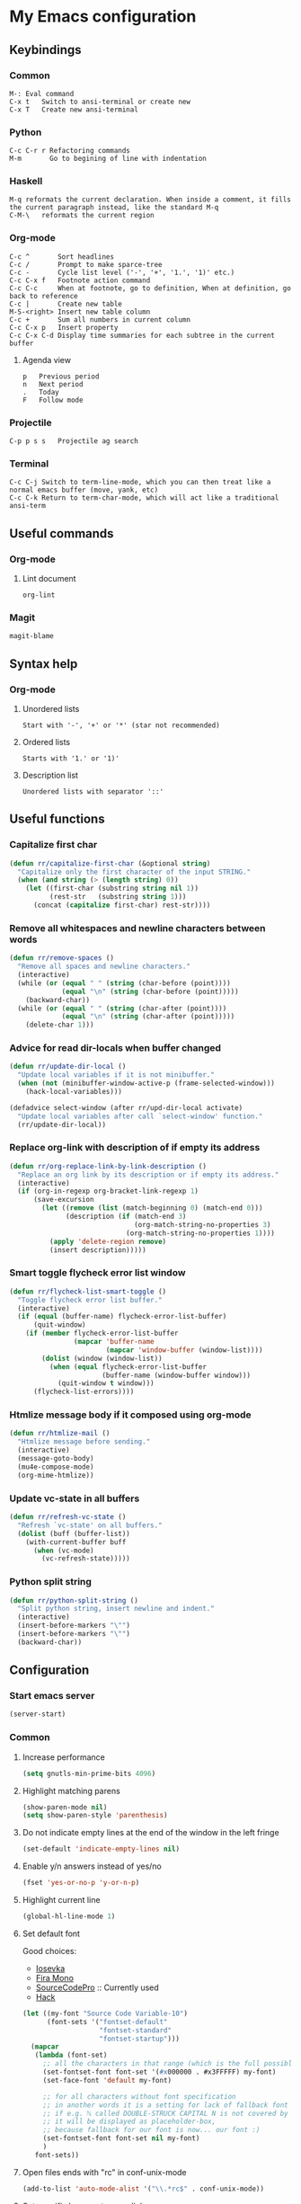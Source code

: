 * My Emacs configuration
** Keybindings
*** Common
#+BEGIN_SRC text
M-:	Eval command
C-x t   Switch to ansi-terminal or create new
C-x T   Create new ansi-terminal
#+END_SRC
*** Python
#+BEGIN_SRC text
C-c C-r r Refactoring commands
M-m       Go to begining of line with indentation
#+END_SRC
*** Haskell
#+BEGIN_SRC text
M-q	reformats the current declaration. When inside a comment, it fills the current paragraph instead, like the standard M-q
C-M-\	reformats the current region
#+END_SRC
*** Org-mode
#+BEGIN_SRC text
C-c ^		Sort headlines
C-c / 		Prompt to make sparce-tree
C-c - 		Cycle list level ('-', '+', '1.', '1)' etc.)
C-c C-x f	Footnote action command
C-c C-c		When at footnote, go to definition, When at definition, go back to reference
C-c |		Create new table
M-S-<right>	Insert new table column
C-c +		Sum all numbers in current column
C-c C-x p	Insert property
C-c C-x C-d	Display time summaries for each subtree in the current buffer
#+END_SRC
**** Agenda view
#+BEGIN_SRC text
p	Previous period
n	Next period
.	Today
F	Follow mode
#+END_SRC
*** Projectile
#+BEGIN_EXAMPLE
C-p p s s	Projectile ag search
#+END_EXAMPLE
*** Terminal
#+BEGIN_SRC text
C-c C-j Switch to term-line-mode, which you can then treat like a normal emacs buffer (move, yank, etc)
C-c C-k Return to term-char-mode, which will act like a traditional ansi-term
#+END_SRC
** Useful commands
*** Org-mode
**** Lint document
#+BEGIN_SRC text
org-lint
#+END_SRC
*** Magit
#+BEGIN_SRC text
magit-blame
#+END_SRC
** Syntax help
*** Org-mode
**** Unordered lists
#+BEGIN_SRC text
Start with '-', '+' or '*' (star not recommended)
#+END_SRC
**** Ordered lists
#+BEGIN_SRC text
Starts with '1.' or '1)'
#+END_SRC
**** Description list
#+BEGIN_SRC text
Unordered lists with separator '::'
#+END_SRC
** Useful functions
*** Capitalize first char
#+BEGIN_SRC emacs-lisp
(defun rr/capitalize-first-char (&optional string)
  "Capitalize only the first character of the input STRING."
  (when (and string (> (length string) 0))
    (let ((first-char (substring string nil 1))
          (rest-str   (substring string 1)))
      (concat (capitalize first-char) rest-str))))
#+END_SRC
*** Remove all whitespaces and newline characters between words
#+BEGIN_SRC emacs-lisp
(defun rr/remove-spaces ()
  "Remove all spaces and newline characters."
  (interactive)
  (while (or (equal " " (string (char-before (point))))
             (equal "\n" (string (char-before (point)))))
    (backward-char))
  (while (or (equal " " (string (char-after (point))))
             (equal "\n" (string (char-after (point)))))
    (delete-char 1)))
#+END_SRC
*** Advice for read dir-locals when buffer changed
#+BEGIN_SRC emacs-lisp
(defun rr/update-dir-local ()
  "Update local variables if it is not minibuffer."
  (when (not (minibuffer-window-active-p (frame-selected-window)))
    (hack-local-variables)))

(defadvice select-window (after rr/upd-dir-local activate)
  "Update local variables after call `select-window' function."
  (rr/update-dir-local))
#+END_SRC
*** COMMENT Remove whitespaces before insert newline
#+BEGIN_SRC emacs-lisp
(defadvice newline (before rr/remove-spaces activate)
  "Remove trailing whitespace before insert newline."
  (delete-trailing-whitespace))
#+END_SRC
*** Replace org-link with description of if empty its address
#+BEGIN_SRC emacs-lisp
(defun rr/org-replace-link-by-link-description ()
  "Replace an org link by its description or if empty its address."
  (interactive)
  (if (org-in-regexp org-bracket-link-regexp 1)
      (save-excursion
        (let ((remove (list (match-beginning 0) (match-end 0)))
              (description (if (match-end 3)
                               (org-match-string-no-properties 3)
                             (org-match-string-no-properties 1))))
          (apply 'delete-region remove)
          (insert description)))))
#+END_SRC
*** Smart toggle flycheck error list window
#+BEGIN_SRC emacs-lisp
(defun rr/flycheck-list-smart-toggle ()
  "Toggle flycheck error list buffer."
  (interactive)
  (if (equal (buffer-name) flycheck-error-list-buffer)
      (quit-window)
    (if (member flycheck-error-list-buffer
                (mapcar 'buffer-name
                        (mapcar 'window-buffer (window-list))))
        (dolist (window (window-list))
          (when (equal flycheck-error-list-buffer
                       (buffer-name (window-buffer window)))
            (quit-window t window)))
      (flycheck-list-errors))))
#+END_SRC
*** Htmlize message body if it composed using org-mode
#+BEGIN_SRC emacs-lisp
(defun rr/htmlize-mail ()
  "Htmlize message before sending."
  (interactive)
  (message-goto-body)
  (mu4e-compose-mode)
  (org-mime-htmlize))
#+END_SRC
*** Update vc-state in all buffers
#+BEGIN_SRC emacs-lisp
(defun rr/refresh-vc-state ()
  "Refresh `vc-state' on all buffers."
  (dolist (buff (buffer-list))
    (with-current-buffer buff
      (when (vc-mode)
        (vc-refresh-state)))))
#+END_SRC
*** Python split string
#+BEGIN_SRC emacs-lisp
(defun rr/python-split-string ()
  "Split python string, insert newline and indent."
  (interactive)
  (insert-before-markers "\"")
  (insert-before-markers "\"")
  (backward-char))
#+END_SRC
** Configuration
*** Start emacs server
#+BEGIN_SRC emacs-lisp
(server-start)
#+END_SRC
*** COMMENT Load my secret tokens
#+BEGIN_SRC emacs-lisp
(require 'mysecret)
#+END_SRC
*** Common
:PROPERTIES:
:VISIBILITY: folded
:END:
**** Increase performance
#+BEGIN_SRC emacs-lisp
(setq gnutls-min-prime-bits 4096)
#+END_SRC
**** Highlight matching parens
#+BEGIN_SRC emacs-lisp
(show-paren-mode nil)
(setq show-paren-style 'parenthesis)
#+END_SRC
**** Do not indicate empty lines at the end of the window in the left fringe
#+BEGIN_SRC emacs-lisp
(set-default 'indicate-empty-lines nil)
#+END_SRC
**** Enable y/n answers instead of yes/no
#+BEGIN_SRC emacs-lisp
(fset 'yes-or-no-p 'y-or-n-p)
#+END_SRC
**** Highlight current line
#+BEGIN_SRC emacs-lisp
(global-hl-line-mode 1)
#+END_SRC
**** Set default font
Good choices:
+ [[https://slackbuilds.org/repository/14.2/system/Iosevka/][Iosevka]]
+ [[https://github.com/mozilla/Fira][Fira Mono]]
+ [[https://github.com/adobe-fonts/source-code-pro][SourceCodePro]] :: Currently used
+ [[https://slackbuilds.org/repository/14.2/system/hack-font-ttf/][Hack]]
#+BEGIN_SRC emacs-lisp
(let ((my-font "Source Code Variable-10")
      (font-sets '("fontset-default"
                   "fontset-standard"
                   "fontset-startup")))
  (mapcar
   (lambda (font-set)
     ;; all the characters in that range (which is the full possible range)
     (set-fontset-font font-set '(#x000000 . #x3FFFFF) my-font)
     (set-face-font 'default my-font)

     ;; for all characters without font specification
     ;; in another words it is a setting for lack of fallback font
     ;; if e.g. ℕ called DOUBLE-STRUCK CAPITAL N is not covered by our font
     ;; it will be displayed as placeholder-box,
     ;; because fallback for our font is now... our font :)
     (set-fontset-font font-set nil my-font)
     )
   font-sets))
#+END_SRC
**** Open files ends with "rc" in conf-unix-mode
#+BEGIN_SRC emacs-lisp
(add-to-list 'auto-mode-alist '("\\.*rc$" . conf-unix-mode))
#+END_SRC
**** Set specific browser to open links
#+BEGIN_SRC emacs-lisp
(setq browse-url-browser-function 'browse-url-firefox)
#+END_SRC
**** Use UTF-8 as default coding system
#+BEGIN_SRC emacs-lisp
(when (fboundp 'set-charset-priority)
  (set-charset-priority 'unicode))
(prefer-coding-system        'utf-8)
(set-terminal-coding-system  'utf-8)
(set-keyboard-coding-system  'utf-8)
(set-selection-coding-system 'utf-8)
(setq locale-coding-system   'utf-8)
(setq-default buffer-file-coding-system 'utf-8)
#+END_SRC
**** Some useful settings
#+BEGIN_SRC emacs-lisp
(setq-default
 ad-redefinition-action 'accept   ; silence advised function warnings
 apropos-do-all t                 ; make `apropos' more useful
 compilation-always-kill t        ; kill compilation process before starting another
 compilation-ask-about-save nil   ; save all buffers on `compile'
 compilation-scroll-output t
 confirm-nonexistent-file-or-buffer t
 enable-recursive-minibuffers nil
 ;; keep the point out of the minibuffer
 minibuffer-prompt-properties '(read-only t point-entered minibuffer-avoid-prompt face minibuffer-prompt)
 ;; History & backup settings (save nothing, that's what git is for)
 auto-save-default nil
 create-lockfiles nil
 history-length 1000
 indent-tabs-mode nil
 make-backup-files nil)

(setq-default
 bidi-display-reordering nil ; disable bidirectional text for tiny performance boost
 ;; blink-matching-paren nil    ; don't blink--too distracting
 cursor-in-non-selected-windows nil  ; hide cursors in other windows
 frame-inhibit-implied-resize t
 ;; remove continuation arrow on right fringe
 fringe-indicator-alist (delq (assq 'continuation fringe-indicator-alist)
                              fringe-indicator-alist)
 highlight-nonselected-windows nil
 image-animate-loop t
 indicate-buffer-boundaries nil
 max-mini-window-height 0.3
 mode-line-default-help-echo nil ; disable mode-line mouseovers
 mouse-yank-at-point t           ; middle-click paste at point, not at click
 resize-mini-windows 'grow-only  ; Minibuffer resizing
 show-help-function nil          ; hide :help-echo text
 split-width-threshold 160	 ; favor horizontal splits
 uniquify-buffer-name-style 'forward
 use-dialog-box nil              ; always avoid GUI
 visible-cursor nil
 x-stretch-cursor nil
 ;; defer jit font locking slightly to [try to] improve Emacs performance
 jit-lock-defer-time nil
 jit-lock-stealth-nice 0.1
 jit-lock-stealth-time 0.2
 jit-lock-stealth-verbose nil
 ;; `pos-tip' defaults
 pos-tip-internal-border-width 6
 pos-tip-border-width 1
 ;; no beeping or blinking please
 ring-bell-function #'ignore
 visible-bell nil)

(setq save-interprogmam-kill-before-paste t)
#+END_SRC
**** Be quiet at startup
#+BEGIN_SRC emacs-lisp
(advice-add #'display-startup-echo-area-message :override #'ignore)
(setq inhibit-startup-message t
      inhibit-startup-echo-area-message user-login-name
      initial-major-mode 'fundamental-mode
      initial-scratch-message nil)
#+END_SRC
**** More reliable inter-window border
The native border "consumes" a pixel of the fringe on righter-most splits,
'window-divider' does not. Available since Emacs 25.1.
#+BEGIN_SRC emacs-lisp
(setq-default window-divider-default-places t
              window-divider-default-bottom-width 0
              window-divider-default-right-width 1)
(window-divider-mode +1)
#+END_SRC
**** Relegate tooltips to echo area only
#+BEGIN_SRC emacs-lisp
(tooltip-mode -1)
#+END_SRC
**** Disable menu bar
#+BEGIN_SRC emacs-lisp
(menu-bar-mode -1)
#+END_SRC
**** Disable toolbar
#+BEGIN_SRC emacs-lisp
(when (fboundp 'tool-bar-mode)
  (tool-bar-mode -1))
#+END_SRC
**** Graphic mode settings
#+BEGIN_SRC emacs-lisp
(defvar my-ui-fringe-size '4 "Default fringe width.")

(when (display-graphic-p)
  (scroll-bar-mode -1)
  (setq-default line-spacing 0)
  ;; buffer name  in frame title
  (setq-default frame-title-format '("RR Emacs"))
  ;; standardize fringe width
  ;; (push (cons 'left-fringe  my-ui-fringe-size) default-frame-alist)
  ;; (push (cons 'right-fringe my-ui-fringe-size) default-frame-alist)
  )
#+END_SRC
**** Settings for tramp-mode
#+BEGIN_SRC emacs-lisp
(require 'tramp)

(setq tramp-terminal-type "tramp"
      tramp-default-method "ssh"
      explicit-shell-file-name "/bin/bash"
      tramp-completion-reread-directory-timeout nil)

(setq vc-ignore-dir-regexp
      (format "\\(%s\\)\\|\\(%s\\)"
              vc-ignore-dir-regexp
              tramp-file-name-regexp))

(setq tramp-verbose 1)

(add-to-list 'tramp-remote-path 'tramp-own-remote-path)

;; (add-hook 'find-file-hook
;;           (lambda ()
;;             (when (tramp-tramp-file-p (buffer-file-name))
;;               (flycheck-mode))))
#+END_SRC
**** Set default input method
#+BEGIN_SRC emacs-lisp
(setq default-input-method "russian-computer")
#+END_SRC
**** Replace selected text on input
#+BEGIN_SRC emacs-lisp
(delete-selection-mode)
#+END_SRC
**** Disabled commands
#+BEGIN_SRC emacs-lisp
(setq disabled-command-function nil)
#+END_SRC
**** EPA
#+BEGIN_SRC emacs-lisp
(setq epa-pinentry-mode 'loopback)
#+END_SRC
**** COMMENT Prettify symbols
#+BEGIN_SRC emacs-lisp
(global-prettify-symbols-mode)
#+END_SRC
**** Default mode
#+BEGIN_SRC emacs-lisp
(setq-default major-mode 'text-mode)
#+END_SRC
**** Fill column
#+BEGIN_SRC emacs-lisp
(setq-default fill-column 79)
(add-hook 'text-mode-hook 'auto-fill-mode)
#+END_SRC
**** Auto revert changes
#+BEGIN_SRC emacs-lisp
(global-auto-revert-mode 1)
(setq auto-revert-verbose nil)
#+END_SRC
**** Ibuffer
#+BEGIN_SRC emacs-lisp
(global-set-key (kbd "C-x C-b") 'ibuffer)
(setq ibuffer-saved-filter-groups
      (quote (("default"
               ("dired" (mode . dired-mode))
               ("org" (name . "^.*org$"))
               ("shell" (or (mode . eshell-mode) (mode . shell-mode)))
               ("mu4e" (name . "\*mu4e\*"))
               ("Python" (mode . python-mode))
               ("Haskell" (mode . haskell-mode))
               ("Web" (mode . web-mode))
               ("emacs" (or
                         (name . "^\\*scratch\\*$")
                         (name . "^\\*Messages\\*$")))
               ))))
(add-hook 'ibuffer-mode-hook
          (lambda ()
            (ibuffer-auto-mode 1)
            (ibuffer-switch-to-saved-filter-groups "default")))

;; Don't show filter groups if there are no buffers in that group
(setq ibuffer-show-empty-filter-groups nil)

;; Don't ask for confirmation to delete marked buffers
(setq ibuffer-expert t)
#+END_SRC
**** Use package default settings
#+BEGIN_SRC emacs-lisp
(setq-default use-package-always-ensure t)
#+END_SRC
**** Recent files
#+BEGIN_SRC emacs-lisp
(require 'recentf)
(setq recentf-max-saved-items 200
      recentf-max-menu-items 15)
(recentf-mode)
#+END_SRC
**** Imenu
#+BEGIN_SRC emacs-lisp
(setq imenu-auto-rescan t)
#+END_SRC
**** Single line horizontal scrolling
#+BEGIN_SRC emacs-lisp
(setq auto-hscroll-mode t)
#+END_SRC
**** Show trailing whitespace
#+BEGIN_SRC emacs-lisp
(add-hook 'prog-mode-hook
          (lambda ()
            (interactive)
            (setq show-trailing-whitespace 1)))
#+END_SRC
**** Set minimal height of window
#+BEGIN_SRC emacs-lisp
(setq window-min-height 10)
#+END_SRC
**** Ediff settings
#+BEGIN_SRC emacs-lisp
(setq ediff-window-setup-function 'ediff-setup-windows-plain
      ediff-split-window-function 'split-window-horizontally)
#+END_SRC
**** Ansi colors
***** COMMENT Compilation buffer
#+BEGIN_SRC emacs-lisp
(require 'ansi-color)
(defun colorize-compilation-buffer ()
  (let ((inhibit-read-only t))
    (ansi-color-apply-on-region (point-min) (point-max))))
(add-hook 'compilation-filter-hook 'colorize-compilation-buffer)
#+END_SRC
***** Shell
#+BEGIN_SRC emacs-lisp
(add-hook 'shell-mode-hook 'ansi-color-for-comint-mode-on)
#+END_SRC
**** Kill compilation window when quit
#+BEGIN_SRC emacs-lisp
(add-hook 'compilation-mode-hook
          (lambda () (local-set-key (kbd "q") 'kill-buffer-and-window)))
#+END_SRC
**** Unclassified settings
No more ugly line splitting
#+BEGIN_SRC emacs-lisp
(setq-default truncate-lines t)
#+END_SRC
**** Save minibuffer history between sessions
#+BEGIN_SRC emacs-lisp
(savehist-mode t)
#+END_SRC
**** Confirm kill emacs
#+BEGIN_SRC emacs-lisp
(setq confirm-kill-emacs 'y-or-n-p)
#+END_SRC
*** Theme
**** Color scheme
#+BEGIN_SRC emacs-lisp
(use-package gruvbox-theme
  :config
  (load-theme 'gruvbox-dark-soft t))
#+END_SRC
**** Highlight symbol at point
#+BEGIN_SRC emacs-lisp
(use-package highlight-symbol
  :config
  (highlight-symbol-nav-mode)

  (add-hook 'prog-mode-hook (lambda () (highlight-symbol-mode)))

  (setq highlight-symbol-idle-delay 0.2
        highlight-symbol-on-navigation-p t)

  (global-set-key [(control shift mouse-1)]
                  (lambda (event)
                    (interactive "e")
                    (goto-char (posn-point (event-start event)))
                    (highlight-symbol-at-point)))

  (global-set-key (kbd "M-n") 'highlight-symbol-next)
  (global-set-key (kbd "M-p") 'highlight-symbol-prev))
#+END_SRC
**** Modeline
***** Custom functions
****** Git status
#+BEGIN_SRC emacs-lisp
(defun rr/modeline-git-vc ()
  "Show GIT status."
  (let ((branch (mapconcat 'concat (cdr (split-string vc-mode "[:-]")) "-")))
    (when (buffer-file-name)
      (pcase (vc-state (buffer-file-name))
        (`up-to-date
         (concat
          (propertize ""
                      'face `(:inherit mode-line)
                      'display '(raise -0.1))
          (propertize (format " %s" branch) 'face `(:inherit mode-line))))
        (`edited
         (concat
          (propertize ""
                      'face `(:inherit mode-line :foreground "#87afaf")
                      'display '(raise -0.1))
          (propertize (format " %s" branch) 'face `(:inherit mode-line :foreground "#87afaf"))))
        (`added
         (concat
          (propertize ""
                      'face `(:inherit mode-line :foreground "#b8bb26")
                      'display '(raise -0.1))
          (propertize (format " %s" branch) 'face `(:inherit mode-line :foreground "#b8bb26"))))
        (`unregistered " ??")
        (`removed
         (concat
          (propertize ""
                      'face `(:inherit mode-line :foreground "#fb4934")
                      'display '(raise -0.1))
          (propertize (format " %s" branch) 'face `(:inherit mode-line :foreground "#fb4934"))))
        (`needs-merge " Con")
        (`needs-update " Upd")
        (`ignored " Ign")
        (_ " Unk")))))
#+END_SRC
****** SVN status
#+BEGIN_SRC emacs-lisp
(defun rr/modeline-svn-vc ()
  "Show SVN status."
  (let ((revision (cadr (split-string vc-mode "-"))))
    (concat
     (propertize " " 'face `(:height 1.2) 'display '(raise -0.1))
     (propertize (format " · %s" revision) 'face `(:height 0.9)))))
#+END_SRC
****** Flycheck status
#+BEGIN_SRC emacs-lisp
(defun rr/flycheck-errors-text ()
  "Text for modeline with flycheck errors counter."
  (let* ((text
          (pcase flycheck-last-status-change
            (`finished (if flycheck-current-errors
                           (let-alist (flycheck-count-errors flycheck-current-errors)
                             (if .error
                                 (let ((sum (or .error 0)))
                                   (propertize
                                    (format "• %s" sum)
                                    'face `(:inherit mode-line :foreground "#fb4934")))
                               (propertize
                                "• ✓"
                                'face `(:inherit mode-line :foreground "#fb4934"))))))
            (`running (propertize "• ?" 'face `(:inherit mode-line :foreground "#87afaf")))
            (`no-checker (propertize "• 🔒" 'face `(:inherit mode-line)))
            (`not-checked (propertize "•  " 'face `(:inherit mode-line)))
            (`errored (propertize "• x" 'face `(:inherit mode-line :foreground "#fb4934")))
            (`interrupted (propertize "• !" 'face `(:inherit mode-line :foreground "#fb4934")))
            (`suspicious "• "))))
    (propertize text)))

(defun rr/flycheck-warnings-text ()
  "Text for modeline with flycheck warnings counter."
  (let* ((text
          (pcase flycheck-last-status-change
            (`finished
             (if flycheck-current-errors
                 (let-alist (flycheck-count-errors flycheck-current-errors)
                   (if .warning
                       (let ((sum (or .warning 0)))
                         (propertize
                          (format "• %s" sum)
                          'face `(:inherit mode-line :foreground "#fe8019")))
                     (propertize
                      "• ✓"
                      'face `(:inherit mode-line :foreground "#fe8019"))))))
            (`running (propertize "• ?" 'face `(:inherit mode-line :foreground "#fe8019")))
            (`no-checker "")
            (`not-checked "")
            (`errored "")
            (`interrupted "")
            (`suspicious ""))))
    (propertize text)))

(defun rr/flycheck-infos-text ()
  "Text for modeline with flycheck infos counter."
  (let* ((text
          (pcase flycheck-last-status-change
            (`finished
             (if flycheck-current-errors
                 (let-alist (flycheck-count-errors flycheck-current-errors)
                   (if .info
                       (let ((sum (or .info 0)))
                         (propertize
                          (format "• %s" sum)
                          'face `(:inherit mode-line :foreground "#fabd2f")))
                     (propertize
                      "• ✓"
                      'face `(:inherit mode-line :foreground "#fabd2f"))))))
            (`running (propertize "• ?" 'face `(:inherit mode-line :foreground "#fabd2f")))
            (`no-checker "")
            (`not-checked "")
            (`errored "")
            (`interrupted "")
            (`suspicious ""))))
    (propertize text)))
#+END_SRC
***** Spaceline
****** Custom configuration
#+BEGIN_SRC emacs-lisp
(use-package spaceline
  :config
  (defface rr/spaceline-unmodified
    '((t :inherit 'spaceline-unmodified :foreground "#87afaf" :background "#282828"))
    "Face for unmodified buffer in the mode-line.")

  (defface rr/spaceline-modified
    '((t :inherit 'spaceline-modified :foreground "#d75f5f" :background "#282828"))
    "Face for modified buffer in the mode-line.")

  (defface rr/spaceline-read-only
    '((t :inherit 'spaceline-read-only :foreground "#d787af" :background "#282828"))
    "Face for read-only buffer in the mode-line.")

  (set-face-attribute 'mode-line nil
                      :background "#282828"
                      :box '(:line-width 6 :color "#282828"))

  (set-face-attribute 'mode-line-inactive nil
                      :box '(:line-width 6 :color "#3c3836"))

  (defun rr/spaceline-face (face active)
    "For spaceline-face-func get FACE and ACTIVE."
    (pcase (cons face active)
      ('(face1 . t)   'mode-line)
      ('(face1 . nil) 'mode-line-inactive)
      ('(face2 . t)   'mode-line)
      ('(face2 . nil) 'mode-line-inactive)
      ('(line . t)    'mode-line)
      ('(line . nil)  'mode-line-inactive)
      ('(highlight . t)
       (cond
        (buffer-read-only 'rr/spaceline-read-only)
        ((buffer-modified-p) 'rr/spaceline-modified)
        (t 'rr/spaceline-unmodified)))
      ('(highlight . nil) 'mode-line-inactive)
      (_ 'error)))

  (setq powerline-default-separator 'nil)
  (setq spaceline-window-numbers-unicode t)
  (setq spaceline-face-func 'rr/spaceline-face)

  (require 'spaceline-config)

  ;; Define custom segments
  (spaceline-define-segment rr/version-control
    "Show VC status."
    (when vc-mode
      (cond
       ((string-match "Git[:-]" vc-mode) (rr/modeline-git-vc))
       ((string-match "SVN-" vc-mode) (rr/modeline-svn-vc))
       (t (propertize (format "%s" vc-mode)))))
    :enabled t)

  (spaceline-define-segment rr/flycheck-errors
    "Print current flycheck errors."
    (when (and (bound-and-true-p flycheck-mode))
      (format "%s" (rr/flycheck-errors-text)))
    :enabled t)

  (spaceline-define-segment rr/flycheck-warnings
    "Print current flycheck warnings."
    (when (and (bound-and-true-p flycheck-mode))
      (format "%s" (rr/flycheck-warnings-text)))
    :enabled t)

  (spaceline-define-segment rr/flycheck-infos
    "Print current flycheck infos."
    (when (and (bound-and-true-p flycheck-mode))
      (format "%s" (rr/flycheck-infos-text)))
    :enabled t)

  (spaceline-define-segment rr/modified
    "Buffer status."
    "•"
    :enabled t)

  (set-face-attribute 'mode-line-buffer-id nil
                      :foreground "#d3869b")

  (set-face-attribute 'mode-line-buffer-id-inactive nil
                      :foreground "#d3869b")

  ;; My custom theme
  (defun rr/spaceline-theme (&rest additional-segments)
    "Apply my spaceline theme ADDITIONAL-SEGMENTS are inserted on the right."
    (spaceline-install
      `(((rr/modified
          workspace-number
          window-number)
         :fallback evil-state
         :face highlight-face
         :priority 0
         ;; :tight-left t
         ;; :tight-right t
         )
        (anzu :priority 4)
        auto-compile
        ((buffer-id remote-host)
         :priority 5)
        (point-position line-column)
        (buffer-position :priority 0)
        (process :when active)
        (mu4e-alert-segment :when active)
        (erc-track :when active)
        (org-pomodoro :when active)
        (org-clock :when active))
      `(which-function
        (python-pyvenv :fallback python-pyenv)
        purpose
        (battery :when active)
        (selection-info :priority 2)
        input-method
        (buffer-encoding-abbrev :priority 3)
        (global :when active)
        ,@additional-segments
        (rr/version-control :when active :priority 7)
        major-mode
        ((rr/flycheck-errors rr/flycheck-warnings rr/flycheck-infos)
         :when active
         :priority 89)))

    (setq-default mode-line-format '("%e" (:eval (spaceline-ml-main)))))

  (rr/spaceline-theme)

  (spaceline-compile)

  (set-face-attribute 'spaceline-python-venv nil
                      :foreground "#b8bb26"
                      :distant-foreground "#d3869b"))
#+END_SRC
**** COMMENT Highlight indentation
Good, but has performance problems
#+BEGIN_SRC emacs-lisp
(use-package highlight-indent-guides
  :config
  (add-hook 'prog-mode-hook 'highlight-indent-guides-mode)
  (setq highlight-indent-guides-method 'character
        highlight-indent-guides-character ?\x258F))
#+END_SRC
*** Smooth scrolling
#+BEGIN_SRC emacs-lisp
(setq scroll-conservatively 20
      scroll-margin 10
      scroll-preserve-screen-position t)
#+END_SRC
*** SQL
**** COMMENT Emacs database interface
#+BEGIN_SRC emacs-lisp
(use-package edbi)
(use-package company-edbi)
#+END_SRC
**** Make PostgreSQL default
#+BEGIN_SRC emacs-lisp
(eval-after-load "sql"
  '(progn
     (sql-set-product 'postgres)))
#+END_SRC
**** Indentation
#+BEGIN_SRC emacs-lisp
(use-package sql-indent
  :config
  (eval-after-load "sql"
    '(load-library "sql-indent")))
#+END_SRC
**** Disable line breaking
#+BEGIN_SRC emacs-lisp
(add-hook 'sql-interactive-mode-hook
          (lambda ()
            (toggle-truncate-lines t)))
#+END_SRC
**** Auto format SQL
#+BEGIN_SRC emacs-lisp
(use-package sqlformat
  :config
  (add-hook 'sql-mode-hook 'sqlformat-mode))
#+END_SRC
*** Which key
#+BEGIN_SRC emacs-lisp
(use-package which-key
  :config
  (which-key-mode))
#+END_SRC
*** Replace built-in help
#+BEGIN_SRC emacs-lisp
(use-package helpful
  :config
  (global-set-key (kbd "C-h f") #'helpful-callable)

  (global-set-key (kbd "C-h v") #'helpful-variable)
  (global-set-key (kbd "C-h k") #'helpful-key))
#+END_SRC
*** COMMENT Undo tree
#+BEGIN_SRC emacs-lisp
(use-package undo-tree
  :config
  (setq undo-limit 78643200)
  (setq undo-outer-limit 104857600)
  (setq undo-strong-limit 157286400)
  (setq undo-tree-auto-save-history t)
  (setq undo-tree-enable-undo-in-region nil)
  (setq undo-tree-history-directory-alist '(("." . "~/.emacs.d/undo")))
  (add-hook 'undo-tree-visualizer-mode-hook (lambda ()
                                              (undo-tree-visualizer-selection-mode)))
  (global-undo-tree-mode 1))
#+END_SRC
*** YASnippet
#+BEGIN_SRC emacs-lisp
(use-package yasnippet
  :config
  (yas-reload-all)
  (setq yas-indent-line 'fixed)
  (add-hook 'prog-mode-hook #'yas-minor-mode))
#+END_SRC
*** Autocomplete
**** Common
#+BEGIN_SRC emacs-lisp
(use-package company
  :config
  (add-hook 'after-init-hook 'global-company-mode)
  (setq company-dabbrev-downcase nil
        company-sort-by-occurrence t)
  (setq-default company-idle-delay .2
                company-minimum-prefix-length 2
                company-require-match nil
                company-tooltip-align-annotations t)
  (add-to-list 'company-backends 'company-dabbrev-code)
  (add-to-list 'company-backends 'company-yasnippet)
  (add-to-list 'company-backends 'company-files)
  (add-to-list 'company-backends 'company-elisp))
#+END_SRC
**** Statistic
Show more offten used completeons first
#+BEGIN_SRC emacs-lisp
(use-package company-statistics
  :config
  (company-statistics-mode))
#+END_SRC
**** Quick help
#+BEGIN_SRC emacs-lisp
(use-package company-quickhelp
  :config
  (company-quickhelp-mode 1))
#+END_SRC
**** Languages
***** LaTeX
#+BEGIN_SRC emacs-lisp
(use-package company-auctex
  :config
  (company-auctex-init))
#+END_SRC
***** WEB
#+BEGIN_SRC emacs-lisp
(use-package company-web
  :config
  (add-to-list 'company-backends 'company-web-html)
  (add-to-list 'company-backends 'company-web-jade)
  (add-to-list 'company-backends 'company-web-slim))
#+END_SRC
***** Shell
#+BEGIN_SRC emacs-lisp
(use-package company-shell
  :config
  (add-to-list 'company-backends 'company-shell))
#+END_SRC
***** JavaScript
#+BEGIN_SRC emacs-lisp
(use-package company-tern
  :after tern
  :config
  (add-to-list 'company-backends 'company-tern)
  (setq company-tooltip-align-annotations t))
#+END_SRC
**** COMMENT Solve company and yasnippet conflict
#+BEGIN_SRC emacs-lisp
(defun company-yasnippet-or-completion ()
  "Solve company yasnippet conflicts."
  (interactive)
  (let ((yas-fallback-behavior
         (apply 'company-complete-common nil)))
    (yas-expand)))

(add-hook 'company-mode-hook
          (lambda ()
            (substitute-key-definition
             'company-complete-common
             'company-yasnippet-or-completion
             company-active-map)))
#+END_SRC
*** Paradox
#+BEGIN_SRC emacs-lisp
(use-package paradox
  :config
  (setq-default
   paradox-column-width-package 27
   paradox-column-width-version 13
   paradox-execute-asynchronously t
   paradox-hide-wiki-packages t))
#+END_SRC
*** Helm
**** Config
#+BEGIN_SRC emacs-lisp
(use-package helm
  :config
  (require 'helm)
  (require 'helm-config)

  (when (executable-find "curl")
    (setq helm-google-suggest-use-curl-p t))

  (setq helm-split-window-inside-p            t ; open helm buffer inside current window, not occupy whole other window
        helm-move-to-line-cycle-in-source     t ; move to end or beginning of source when reaching top or bottom of source.
        helm-ff-search-library-in-sexp        t ; search for library in `require' and `declare-function' sexp.
        helm-scroll-amount                    8 ; scroll 8 lines other window using M-<next>/M-<prior>
        helm-ff-file-name-history-use-recentf t
        helm-echo-input-in-header-line t
        helm-buffer-max-length 40
        helm-ff-delete-files-function 'helm-delete-marked-files-async
        helm-inherit-input-method nil)


  (global-set-key (kbd "M-x") 'helm-M-x)
  (global-set-key (kbd "M-y") 'helm-show-kill-ring)
  (global-set-key (kbd "C-x b") 'helm-mini)
  (global-set-key (kbd "C-x C-f") 'helm-find-files)

  (set-face-attribute 'helm-source-header nil
                      :box '(:line-width -1 :style released-button))

  (set-face-attribute 'helm-minibuffer-prompt nil
                      :background (face-attribute 'header-line :background))
  (helm-mode 1))
#+END_SRC
**** Tramp
#+BEGIN_SRC emacs-lisp
(use-package helm-tramp
  :config
  (define-key global-map (kbd "C-c s") 'helm-tramp))
#+END_SRC
**** Swoop
Replace for i-search or swiper
#+BEGIN_SRC emacs-lisp
(use-package helm-swoop
  :config
  ;; Change the keybinds to whatever you like :)
  (global-set-key (kbd "M-i") 'helm-swoop)
  (global-set-key (kbd "M-I") 'helm-swoop-back-to-last-point)
  (global-set-key (kbd "C-c M-i") 'helm-multi-swoop)
  (global-set-key (kbd "C-x M-i") 'helm-multi-swoop-all)

  ;; When doing isearch, hand the word over to helm-swoop
  (define-key isearch-mode-map (kbd "M-i") 'helm-swoop-from-isearch)
  ;; From helm-swoop to helm-multi-swoop-all
  (define-key helm-swoop-map (kbd "M-i") 'helm-multi-swoop-all-from-helm-swoop)

  ;; Instead of helm-multi-swoop-all, you can also use helm-multi-swoop-current-mode
  (define-key helm-swoop-map (kbd "M-m") 'helm-multi-swoop-current-mode-from-helm-swoop)

  ;; Move up and down like isearch
  (define-key helm-swoop-map (kbd "C-r") 'helm-previous-line)
  (define-key helm-swoop-map (kbd "C-s") 'helm-next-line)
  (define-key helm-multi-swoop-map (kbd "C-r") 'helm-previous-line)
  (define-key helm-multi-swoop-map (kbd "C-s") 'helm-next-line)

  ;; Save buffer when helm-multi-swoop-edit complete
  (setq helm-multi-swoop-edit-save t)

  ;; If this value is t, split window inside the current window
  (setq helm-swoop-split-with-multiple-windows nil)

  ;; Split direcion. 'split-window-vertically or 'split-window-horizontally
  (setq helm-swoop-split-direction 'split-window-vertically)

  ;; If nil, you can slightly boost invoke speed in exchange for text color
  (setq helm-swoop-speed-or-color t)

  ;; ;; Go to the opposite side of line from the end or beginning of line
  (setq helm-swoop-move-to-line-cycle t)

  ;; Optional face for line numbers
  ;; Face name is `helm-swoop-line-number-face`
  (setq helm-swoop-use-line-number-face t)

  (setq helm-swoop-pre-input-function
        (lambda () "")))
#+END_SRC
**** Helm flx
#+BEGIN_SRC emacs-lisp
(use-package helm-flx
  :after helm
  :config
  (helm-flx-mode +1)
  (setq helm-flx-for-helm-find-files t
      helm-flx-for-helm-locate t))
#+END_SRC
**** Google search using helm
#+BEGIN_SRC emacs-lisp
(use-package helm-google
  :config
  (setq helm-google-default-engine 'searx)
  (global-set-key (kbd "C-h C--") 'helm-google))
#+END_SRC
**** Helm flycheck
#+BEGIN_SRC emacs-lisp
(use-package helm-flycheck
  :after flycheck
  :config
  (eval-after-load 'flycheck
    '(define-key flycheck-mode-map (kbd "C-c ! h") 'helm-flycheck)))
#+END_SRC
**** Helm org rifle
#+begin_src emacs-lisp
(use-package helm-org-rifle)
#+end_src
*** Smartparens
#+BEGIN_SRC emacs-lisp
(use-package smartparens-config
  :ensure smartparens
  :config
  (smartparens-global-mode t)
  (show-smartparens-global-mode t)

  (setq sp-show-pair-from-inside t
        smartparens-strict-mode t)

  (add-hook 'prog-mode-hook 'turn-on-smartparens-strict-mode)
  (add-hook 'markdown-mode-hook 'turn-on-smartparens-strict-mode)
  (add-hook 'org-mode-hook 'turn-on-smartparens-strict-mode)
  :bind
  ("M-]" . 'sp-unwrap-sexp))
#+END_SRC
*** Workspaces
#+BEGIN_SRC emacs-lisp
(use-package eyebrowse
  :config
  (eyebrowse-mode t))
#+END_SRC
*** Popup windows settings
**** COMMENT Purpose
#+BEGIN_SRC emacs-lisp
(use-package window-purpose
  :config
  (defun maybe-display-shackle (buffer alist)
    (and (shackle-display-buffer-condition buffer alist)
         (shackle-display-buffer-action buffer alist)))

  (setq purpose-action-sequences
        '((switch-to-buffer
           . (purpose-display-reuse-window-buffer
              purpose-display-reuse-window-purpose
              maybe-display-shackle
              purpose-display-maybe-same-window
              purpose-display-maybe-other-window
              purpose-display-maybe-other-frame
              purpose-display-maybe-pop-up-window
              purpose-display-maybe-pop-up-frame))

          (prefer-same-window
           . (purpose-display-maybe-same-window
              maybe-display-shackle
              purpose-display-reuse-window-buffer
              purpose-display-reuse-window-purpose
              purpose-display-maybe-other-window
              purpose-display-maybe-other-frame
              purpose-display-maybe-pop-up-window
              purpose-display-maybe-pop-up-frame))

          (force-same-window
           . (purpose-display-maybe-same-window
              maybe-display-shackle))

          (prefer-other-window
           . (purpose-display-reuse-window-buffer
              purpose-display-reuse-window-purpose
              maybe-display-shackle
              purpose-display-maybe-other-window
              purpose-display-maybe-pop-up-window
              purpose-display-maybe-other-frame
              purpose-display-maybe-pop-up-frame
              purpose-display-maybe-same-window))

          (prefer-other-frame
           . (purpose-display-reuse-window-buffer-other-frame
              purpose-display-reuse-window-purpose-other-frame
              maybe-display-shackle
              purpose-display-maybe-other-frame
              purpose-display-maybe-pop-up-frame
              purpose-display-maybe-other-window
              purpose-display-maybe-pop-up-window
              purpose-display-reuse-window-buffer
              purpose-display-reuse-window-purpose
              purpose-display-maybe-same-window))))

  (setq purpose-user-mode-purposes
        '((flycheck-error-list-mode . bottom)
          (messages-buffer-mode     . bottom)
          (helpful-mode             . bottom)
          (compilation-mode         . bottom)
          (inferior-emacs-lisp-mode . bottom)))

  (purpose-compile-user-configuration))
#+END_SRC
**** Shackle
#+BEGIN_SRC emacs-lisp
(use-package shackle
  :config
  (setq helm-display-function 'pop-to-buffer)
  (setq shackle-rules
        '(("\\`\\*helm.*?\\*\\'" :regexp t :align t :size 0.4)
          (compilation-mode :select t :align t :size 0.4)
          ("\\`\\*Org\sSrc.*?\\*.*\\'" :regexp t :align right :size 100)
          ("\\`\\*Org-Babel\sError\sOutput\\*.*\\'" :regexp t align t :size 0.4)
          ("*compilation*" :select t :align t :size 0.4)
          ("*Async Shell Command*" :select t :align t :size 0.4)
          ("*Shell Command Output*" :select t :align t :size 0.4)
          (help-mode :select t :align t :size 0.4)
          (helpful-mode :select t :align t :size 0.4)
          (magit-status-mode :select t :align t :size 0.4)
          (magit-diff-mode :select nil :align right :size 0.5)
          (magit-revision-mode :select t :align right :size 0.5)
          (flycheck-error-list-mode :select t :align right :size 0.3)
          (inferior-python-mode :select t :align t :size 0.4)))
  (shackle-mode))
#+END_SRC
*** Rainbow delimiters
#+BEGIN_SRC emacs-lisp
(use-package rainbow-delimiters
  :config
  (add-hook 'prog-mode-hook #'rainbow-delimiters-mode))
#+END_SRC
*** Anzu
#+BEGIN_SRC emacs-lisp
(use-package anzu
  :config
  (global-anzu-mode +1)
  (setq anzu-cons-mode-line-p nil))
#+END_SRC
*** Windows navigation
#+BEGIN_SRC emacs-lisp
(use-package ace-window
  :config
  (global-set-key (kbd "M-o") 'ace-window))
#+END_SRC
*** Dired
#+BEGIN_SRC emacs-lisp
(use-package dired+
  :config
  (require 'dired+)
  (setq dired-listing-switches "--group-directories-first -alh"
        dired-dwim-target t            ; if another Dired buffer is visible in another window, use that directory as target for Rename/Copy
        dired-recursive-copies 'always         ; "always" means no asking
        dired-recursive-deletes 'top           ; "top" means ask once for top level directory
        )
  (toggle-diredp-find-file-reuse-dir 1))

;; automatically refresh dired buffer on changes
(add-hook 'dired-mode-hook 'auto-revert-mode)
#+END_SRC
*** Projectile
**** Basic setup
#+BEGIN_SRC emacs-lisp
(use-package projectile
  :init
  (setq projectile-keymap-prefix (kbd "C-c p"))
  :config
  (setq projectile-completion-system 'helm)
  (add-to-list 'projectile-globally-ignored-files "*.log")
  (setq projectile-mode-line '(:eval (format " [%s]" (projectile-project-name))))
  (projectile-mode +1))
#+END_SRC
**** Helm projectile
#+BEGIN_SRC emacs-lisp
(use-package helm-projectile
  :config
  (helm-projectile-on)
  (setq projectile-switch-project-action 'helm-projectile))
#+END_SRC
*** Htmlize
#+BEGIN_SRC emacs-lisp
(use-package htmlize
  :config
  (setq org-html-htmlize-output-type 'inline-css))
#+END_SRC
*** Syntax check
**** Flycheck
#+BEGIN_SRC emacs-lisp
(use-package flycheck
  :config
  (add-hook 'after-init-hook #'global-flycheck-mode)
  (global-set-key (kbd "C-'") #'rr/flycheck-list-smart-toggle)

  (when (fboundp 'define-fringe-bitmap)
    (define-fringe-bitmap 'flycheck-fringe-bitmap-double-arrow
      (vector #b00000000
              #b00000000
              #b00000000
              #b00000000
              #b10000000
              #b11000000
              #b11100000
              #b11110000
              #b11111000
              #b11110000
              #b11100000
              #b11000000
              #b10000000
              #b00000000
              #b00000000
              #b00000000
              #b00000000)))

  (let ((bitmap 'flycheck-fringe-bitmap-double-arrow))
    (flycheck-define-error-level 'error
      :severity 2
      :overlay-category 'flycheck-error-overlay
      :fringe-bitmap bitmap
      :fringe-face 'flycheck-fringe-error)
    (flycheck-define-error-level 'warning
      :severity 1
      :overlay-category 'flycheck-warning-overlay
      :fringe-bitmap bitmap
      :fringe-face 'flycheck-fringe-warning)
    (flycheck-define-error-level 'info
      :severity 0
      :overlay-category 'flycheck-info-overlay
      :fringe-bitmap bitmap
      :fringe-face 'flycheck-fringe-info))

  (setq-default flycheck-disabled-checkers
                (append flycheck-disabled-checkers
                        '(javascript-jshint)))

  (setq-default flycheck-disabled-checkers
                (append flycheck-disabled-checkers
                        '(json-jsonlist)))

  (setq-default flycheck-disabled-checkers
                (append flycheck-disabled-checkers
                        '(python-flake8))))
#+END_SRC
**** Show errors in posframe
#+BEGIN_SRC emacs-lisp
(use-package flycheck-posframe
  :after flycheck
  :config
  (setq flycheck-posframe-info-prefix "\u25B6 ")
  (setq flycheck-posframe-warning-prefix "\u0021 ")
  (setq flycheck-posframe-error-prefix "\u203C ")
  (set-face-attribute 'flycheck-posframe-info-face nil :inherit 'info)
  (set-face-attribute 'flycheck-posframe-warning-face nil :inherit 'warning)
  (set-face-attribute 'flycheck-posframe-error-face nil :inherit 'error)
  (add-hook 'flycheck-mode-hook #'flycheck-posframe-mode))
#+END_SRC
*** Version control
**** GIT
#+BEGIN_SRC emacs-lisp
  (use-package magit
    :config
    (global-set-key (kbd "C-x g") 'magit-status)
    (setq magit-completing-read-function 'helm--completing-read-default)

    (setq magit-revision-insert-related-refs 'all
          magit-revision-use-hash-sections 'quick)

    (setq magit-diff-highlight-hunk-region-functions '(magit-diff-highlight-hunk-region-dim-outside))

    (setq magit-fetch-arguments '("--prune"))

    (setq magit-display-buffer-function #'magit-display-buffer-fullframe-status-v1)

    (add-hook 'focus-in-hook #'git-gutter:update-all-windows)
    (add-hook 'magit-post-refresh-hook #'git-gutter:update-all-windows)
    (add-hook 'focus-in-hook 'rr/refresh-vc-state)
    (add-hook 'magit-post-refresh-hook 'rr/refresh-vc-state))
#+END_SRC
**** Work with forges
#+BEGIN_SRC emacs-lisp
(use-package forge
  :config
  (add-to-list 'forge-alist
               '("git.eoadm.com" "git.eoadm.com/api/v4"
                 "git.eoadm.com" forge-gitlab-repository))
  (add-to-list 'forge-alist
               '("178.62.208.194" "178.62.208.194/api/v4"
                 "178.62.208.194" forge-gitlab-repository)))
#+END_SRC
**** COMMENT Highlight diff
#+BEGIN_SRC emacs-lisp
(use-package diff-hl
  :init
  (setq-default fringes-outside-margins t)
  :config
  (add-hook 'prog-mode-hook 'turn-on-diff-hl-mode)
  (add-hook 'vc-dir-mode-hook 'turn-on-diff-hl-mode)
  (add-hook 'after-save-hook 'diff-hl-update)
  (add-hook 'magit-post-refresh-hook 'diff-hl-magit-post-refresh))
#+END_SRC
**** GIT gutter
#+BEGIN_SRC emacs-lisp
(use-package git-gutter-fringe
  :config
  (defun rr/git-gutter-local ()
    "Enable `git-gutter-mode' in non-remote buffers."
    (when (and (buffer-file-name)
               (not (file-remote-p (buffer-file-name))))
      (git-gutter-mode +1)))

  (add-hook 'text-mode-hook #'rr/git-gutter-local)
  (add-hook 'prog-mode-hook #'rr/git-gutter-local)
  (add-hook 'conf-mode-hook #'rr/git-gutter-local)

  (setq-default fringes-outside-margins t)

  (set-face-attribute 'git-gutter-fr:added nil
                      :background (face-attribute 'default :background))

  (set-face-attribute 'git-gutter-fr:deleted nil
                      :background (face-attribute 'default :background))

  (set-face-attribute 'git-gutter-fr:modified nil
                      :background (face-attribute 'default :background))

  (setq git-gutter-fr:side 'right-fringe)

  (fringe-helper-define 'git-gutter-fr:added '(center repeated)
    "XXXXXXXX")

  (fringe-helper-define 'git-gutter-fr:modified '(center repeated)
    "XXXXXXXX")

  (fringe-helper-define 'git-gutter-fr:deleted 'bottom
    ".......X"
    "......XX"
    ".....XXX"
    "....XXXX"
    "...XXXXX"
    "..XXXXXX"
    ".XXXXXXX"
    "XXXXXXXX"))
#+END_SRC
*** Multiple cursors
#+BEGIN_SRC emacs-lisp
(use-package multiple-cursors
  :config
  (global-set-key (kbd "C-S-c C-S-c") 'mc/edit-lines)
  (global-set-key (kbd "C->") 'mc/mark-next-like-this)
  (global-set-key (kbd "C-<") 'mc/mark-previous-like-this)
  (global-set-key (kbd "C-c C-<") 'mc/mark-all-like-this)
  (global-set-key (kbd "C-c d") 'mc/skip-to-next-like-this))
#+END_SRC
*** Expand region
#+BEGIN_SRC emacs-lisp
(use-package expand-region
  :config
  (global-set-key (kbd "C-=") 'er/expand-region))
#+END_SRC
*** Search and grep utilities
#+BEGIN_SRC emacs-lisp
(use-package wgrep
  :config
  (setq wgrep-auto-save-buffer t))

(use-package wgrep-ag)

(use-package ag
  :after wgrep-ag)
#+END_SRC
*** Terminal emulator
#+BEGIN_SRC emacs-lisp
(use-package sane-term
  :config
  (global-set-key (kbd "C-x t") 'sane-term)
  (global-set-key (kbd "C-x T") 'sane-term-create)

;; Optional convenience binding. This allows C-y to paste even when in term-char-mode (see below).
  (add-hook
   'term-mode-hook
   (lambda ()
     (define-key term-raw-map (kbd "C-y")
       (lambda ()
         (interactive)
         (term-line-mode)
         (yank)
         (term-char-mode)))))
  (add-hook 'term-mode-hook (lambda () (setq-local global-hl-line-mode nil))))
#+END_SRC
*** Rainbow mode
#+BEGIN_QUOTE
Colorize color names in buffers
#+END_QUOTE
#+BEGIN_SRC emacs-lisp
(use-package rainbow-mode
  :config
  (setq rainbow-x-colors-major-mode-list '(web-mode python-mode)))
#+END_SRC
*** CSV
Major mode for work with CSV files
#+BEGIN_SRC emacs-lisp
(use-package csv-mode)
#+END_SRC
*** Log files
#+BEGIN_SRC emacs-lisp
(use-package vlf)

(use-package logview)
;; (use-package log4j-mode
;;   :disabled t
;;   :init
;;   (add-hook #'log4j-mode-hook #'view-mode)
;;   (add-hook #'log4j-mode-hook #'read-only-mode)
;;   (add-hook #'log4j-mode-hook 'eos/turn-on-hl-line))
#+END_SRC
*** Nginx
#+BEGIN_SRC emacs-lisp
(use-package nginx-mode)
#+END_SRC
*** REST client
Quite interesting package. I think it will be replace for Postman for me.
#+BEGIN_SRC emacs-lisp
(use-package restclient)
#+END_SRC
And autocompletion for it:
#+BEGIN_SRC emacs-lisp
(use-package company-restclient
  :config
  (add-to-list 'company-backends 'company-restclient))
#+END_SRC
And even org-babel integration:
#+BEGIN_SRC emacs-lisp
(use-package ob-restclient
  :config
  (org-babel-do-load-languages
   'org-babel-load-languages
   '((restclient . t))))
#+END_SRC
*** PDF tools
#+BEGIN_SRC emacs-lisp
(use-package pdf-tools
  :config
  (pdf-tools-install))
#+END_SRC
*** Gitignore templates
#+BEGIN_SRC emacs-lisp
(use-package gitignore-templates)
#+END_SRC
*** Volatile highlight
#+BEGIN_SRC emacs-lisp
(use-package volatile-highlights
  :config
  (volatile-highlights-mode t))
#+END_SRC
*** Highlight numbers
#+BEGIN_SRC emacs-lisp
(use-package highlight-numbers
  :config
  (add-hook 'prog-mode-hook 'highlight-numbers-mode))
#+END_SRC
*** Regexps
#+BEGIN_SRC emacs-lisp
(use-package re-builder
  :bind (("C-c R" . re-builder))
  :config
  (setq reb-re-syntax 'string))
#+END_SRC
*** Org
**** Some tweaks
#+BEGIN_SRC emacs-lisp
(add-hook 'org-mode-hook 'turn-on-font-lock)
(add-hook 'org-mode-hook (lambda () (setq-local global-hl-line-mode nil)))

(setq org-startup-folded 'content ;; overview | content | all | showeverything
      org-cycle-separator-lines 2
      org-special-ctrl-a/e t
      org-special-ctrl-k t
      org-ctrl-k-protect-subtree t
      org-imenu-depth 3
      org-tags-column -100
      org-startup-indented t
      org-adapt-indentation t
      ;; org-src-preserve-indentation t
      org-edit-src-content-indentation 0
      org-use-sub-superscripts nil
      org-export-with-sub-superscripts nil
      org-src-window-setup 'other-window
      org-catch-invisible-edits 'show-and-error
      org-return-follows-link t
      org-startup-with-inline-images nil
      org-cycle-include-plain-lists t
      org-hide-emphasis-markers nil
      org-insert-heading-respect-content t
      ;; org-M-RET-may-split-line nil
      org-list-use-circular-motion t
      org-fontify-quote-and-verse-blocks t
      org-pretty-entities t
      org-fontify-done-headline t
      org-image-actual-width 500
      org-export-with-drawers t
      org-export-with-properties t)

(setq org-link-frame-setup
      '((vm . vm-visit-folder-other-frame)
        (vm-imap . vm-visit-imap-folder-other-frame)
        (gnus . org-gnus-no-new-news)
        (file . find-file)
        (wl . wl-other-frame)))

(org-display-inline-images)
(add-to-list 'org-modules 'org-habit)
(add-hook 'mail-mode-hook 'turn-on-orgtbl)
(add-hook 'mail-mode-hook 'turn-on-orgstruct)
(add-to-list 'flycheck-checkers 'org-lint)
#+END_SRC
**** Effort estimates
#+BEGIN_SRC emacs-lisp
(setq org-global-properties '(("Effort_ALL" . "0 0:30 1:00 2:00 4:00 6:00 8:00 16:00")))
(setq org-columns-default-format "%40ITEM(Task) %17Effort(Estimated Effort){:} %CLOCKSUM")
#+END_SRC
**** Agenda settings
#+BEGIN_SRC emacs-lisp
(setq org-agenda-files (quote ("~/Org/"
                               "~/Org/work"
                               "~/Org/mobile")))
(setq org-directory "~/Org")
(setq org-enforce-todo-dependencies t)
(setq org-agenda-restore-windows-after-quit t)
#+END_SRC
**** Capture settings
#+BEGIN_SRC emacs-lisp
(setq org-default-notes-file (concat org-directory "/notes.org"))

(setq org-capture-templates
      '(("t" "Todo" entry (file+headline "" "Tasks")
         "* TODO %?\n%i"
         :clock-in t
         :clock-resume t)
        ("n" "Note" entry (file+headline "" "Notes")
         "* TODO %?\n%i")
        ("l" "Link" entry (file+headline "~/Org/links.org" "Links")
         "* %? %^L \n%T"
         :prepend t)
        ))

(setq org-refile-targets
      (quote ((nil :maxlevel . 6)
              (org-agenda-files :maxlevel . 6))))

(defadvice org-capture-finalize (after delete-capture-frame activate)
  "Advise capture-finalize to close the frame."
  (if (equal "capture" (frame-parameter nil 'name))
      (delete-frame)))

(defadvice org-capture-destroy (after delete-capture-frame activate)
  "Advise capture-destroy to close the frame."
  (if (equal "capture" (frame-parameter nil 'name))
    (delete-frame)))

(defadvice org-capture-select-template (around delete-capture-frame activate)
  "Advise org-capture-select-template to close the frame on abort."
  (unless (ignore-errors ad-do-it t)
    (setq ad-return-value "q"))
  (if (and
       (equal "q" ad-return-value)
       (equal "capture" (frame-parameter nil 'name)))
      (delete-frame)))

(use-package noflet)

(defun make-capture-frame ()
  "Create a new frame and run 'org-capture'."
  (interactive)
  (make-frame '((name . "capture")))
  (select-frame-by-name "capture")
  (delete-other-windows)
  (noflet ((switch-to-buffer-other-window (buf) (switch-to-buffer buf)))
    (org-capture)))
#+END_SRC
**** Tag list
#+BEGIN_SRC emacs-lisp
(setq org-tag-alist '((:startgroup . nil)
                      ("@critical" . ?C)
                      ("@medium" . ?M)
                      ("@low" . ?L)
                      (:endgroup . nil)))
#+END_SRC
**** Keywords list
Maybe it's a good idea to use unicode symbols for TODO keywords:
#+BEGIN_EXAMPLE
U+2714 ✔ heavy check mark
U+2717 ✗ ballot x
U+2611 ☑ ballot box with check
U+2610 ☐ ballot box
#+END_EXAMPLE
But there is no backward compatibility.
#+BEGIN_SRC emacs-lisp
(setq org-todo-keywords
      '((sequence "TODO(t)" "PROGRESS(p)" "WAITING(w)" "|" "DONE(d)" "CANCELLED(c)")))
#+END_SRC
**** Mark task as DONE if all subtasks are DONE
#+BEGIN_SRC emacs-lisp
(defun org-summary-todo (n-done n-not-done)
  "Switch entry to DONE when all subentries are done, to TODO otherwise."
  (let (org-log-done org-log-states)   ; turn off logging
    (org-todo (if (= n-not-done 0) "DONE" "TODO"))))

(add-hook 'org-after-todo-statistics-hook 'org-summary-todo)
#+END_SRC
**** Custom keywords faces
#+BEGIN_SRC emacs-lisp
(setq org-todo-keyword-faces
      '(("PROGRESS" . (:foreground "#458588" :weight bold))
        ("WAITING" . (:foreground "#d65d0e" :weight bold))
        ("CANCELLED" . (:foreground "#a89984" :weight bold))))
#+END_SRC
**** Handle local file links by extension
#+BEGIN_SRC emacs-lisp
(setq org-file-apps
      '((auto-mode . emacs)
        ("\\.x?html\\'" . "firefox %s")
        ("\\(?:xhtml\\|html\\)\\'" . "firefox %s")
        ("\\.mm\\'" . default)
        ("\\.pdf\\'" . default)))
#+END_SRC
**** Clock settings
#+BEGIN_SRC emacs-lisp
(setq org-clock-persist 'history)
(org-clock-persistence-insinuate)
(setq org-log-into-drawer t)
(setq org-log-done nil)
(setq org-clock-out-when-done t)
(setq org-clock-out-remove-zero-time-clocks t)
(setq org-clock-report-include-clocking-task t)

(defun rr/set-progress (last)
  "Set PROGRESS state if LAST is different."
  (when (not (string-equal last "PROGRESS"))
    (let ()
      (remove-hook 'org-after-todo-state-change-hook 'rr/start-clock)
      "PROGRESS")))

(add-hook 'org-clock-in-hook
          (lambda ()
            (add-hook 'org-after-todo-state-change-hook 'rr/start-clock)))

(setq org-clock-in-switch-to-state 'rr/set-progress)

(setq non-clocking-states '("WAITING" "DONE"))

(defun rr/ido-non-clocking-state ()
  "Prompt to select non-clocking state."
  (interactive)
  (message "%s" (ido-completing-read "Select state: " non-clocking-states)))

(defun rr/after-clock-stop (last)
  "Change TASK state after clock stop depends on LAST state."
  (when (not (or (string-equal last "WAITING")
                 (string-equal last "DONE")
                 (string-equal last "TODO")))
    (let ()
      (remove-hook 'org-after-todo-state-change-hook 'rr/stop-clock)
      (if (y-or-n-p "Current task DONE? ")
            "DONE"
          "WAITING"))))

(add-hook 'org-clock-out-hook
          (lambda ()
            (add-hook 'org-after-todo-state-change-hook 'rr/stop-clock)))

(setq org-clock-out-switch-to-state 'rr/after-clock-stop)

(defun rr/stop-clock ()
  "Stop clock if task state changed to WAITING or DONE."
  (when (and (org-clocking-p)
             (or (string-equal org-state "WAITING")
                 (string-equal org-state "DONE")
                 (string-equal org-state "TODO"))
             (< (point) org-clock-marker)
             (> (save-excursion (outline-next-heading) (point))
                org-clock-marker))
    (let ((org-log-note-clock-out nil)
          (org-clock-out-switch-to-state nil))
      (org-clock-out))))

(add-hook 'org-after-todo-state-change-hook 'rr/stop-clock)

(defun rr/start-clock ()
  "Start clock if task state changed to PROGRESS."
  (if (org-clocking-p)
      (when (and (string-equal org-state "PROGRESS")
                 (not (string-equal (nth 4 (org-heading-components)) org-clock-heading)))
        (let ((org-clock-in-switch-to-state nil))
          (org-clock-in)))
    (when (string-equal org-state "PROGRESS")
      (let ((org-clock-in-switch-to-state nil))
        (org-clock-in)))))

(add-hook 'org-after-todo-state-change-hook 'rr/start-clock)
#+END_SRC
**** Appearance
***** Org bullets
#+BEGIN_SRC emacs-lisp
(use-package org-bullets
  :init
  (setq org-bullets-bullet-list '("•"))
  (setq org-ellipsis "…")
  :config
  (add-hook 'org-mode-hook #'org-bullets-mode))
#+END_SRC
***** Org source code
#+BEGIN_SRC emacs-lisp
(setq org-src-fontify-natively t)

(require 'color)
(set-face-attribute 'org-block nil :background
                    (color-darken-name
                     (face-attribute 'default :background) 2))
#+END_SRC
**** Alerts
#+BEGIN_SRC emacs-lisp
(use-package org-alert
  :config
  (setq org-alert-enable t)
  (setq alert-default-style 'libnotify))
#+END_SRC
**** Markdown export
#+BEGIN_SRC emacs-lisp
(require 'ox-md nil t)
(eval-after-load "org"
  '(require 'ox-gfm nil t))
#+END_SRC
**** Confluence export
#+BEGIN_SRC emacs-lisp
(require 'ox-confluence)
#+END_SRC
**** Slack export
#+BEGIN_SRC emacs-lisp
(use-package ox-slack)
#+END_SRC
**** Org-mime
#+BEGIN_SRC emacs-lisp
(use-package org-mime
  :config
  (add-hook 'message-mode-hook
            (lambda ()
              (local-set-key (kbd "C-c M-o") 'org-mime-htmlize)))
  (add-hook 'org-mode-hook
            (lambda ()
              (local-set-key (kbd "C-c M-o") 'org-mime-org-buffer-htmlize)))

  (add-hook 'org-mime-html-hook
            (lambda ()
              (org-mime-change-element-style
               "pre" (format "color: %s; background-color: %s; padding: 0.5em;"
                             "#E6E1DC" "#232323"))))

  ;; the following can be used to nicely offset block quotes in email bodies
  (add-hook 'org-mime-html-hook
            (lambda ()
              (org-mime-change-element-style
               "blockquote" "border-left: 2px solid gray; padding-left: 4px;")))

  (setq org-mime-export-options
        '(:section-numbers nil :with-author nil :with-toc nil)))
#+END_SRC
**** LaTeX export
#+BEGIN_SRC emacs-lisp
(require 'ox-latex)
(setq org-latex-inputenc-alist '(("utf8" . "utf8x")))
(setq org-latex-default-packages-alist
      '(("AUTO" "inputenc"  t ("pdflatex"))
        ("T2A"   "fontenc"   t ("pdflatex"))
        (""     "graphicx"  t)
        (""     "grffile"   t)
        (""     "longtable" nil)
        (""     "wrapfig"   nil)
        (""     "rotating"  nil)
        ("normalem" "ulem"  t)
        (""     "amsmath"   t)
        (""     "textcomp"  t)
        (""     "amssymb"   t)
        (""     "capt-of"   nil)
        (""     "hyperref"  nil)))
  (unless (boundp 'org-latex-classes)
    (setq org-latex-classes nil))

(add-to-list 'org-latex-classes
             '("org-article"
               "\\documentclass[11pt,a4paper]{article}
  \\usepackage{dejavu}
  \\usepackage[english, russian]{babel}
  \\usepackage{geometry}
  \\geometry{a4paper}
  \\geometry{left=2cm,right=1cm,top=1cm,bottom=1cm,includeheadfoot,headheight=1.2cm}
  \\renewcommand*\\familydefault{\\sfdefault}
  \\renewcommand*\\ttdefault{cmvtt}"
               ("\\section{%s}" . "\\section*{%s}")
               ("\\subsection{%s}" . "\\subsection*{%s}")
               ("\\subsubsection{%s}" . "\\subsubsection*{%s}")
               ("\\paragraph{%s}" . "\\paragraph*{%s}")
               ("\\subparagraph{%s}" . "\\subparagraph*{%s}")))
#+END_SRC
**** Evaluate source code
#+BEGIN_SRC emacs-lisp
(org-babel-do-load-languages
 'org-babel-load-languages
 '((emacs-lisp . t)
   (python . t)
   (sql . t)
   (shell . t)
   (sqlite . t)
   (haskell . t)))
(setq org-confirm-babel-evaluate t
      org-export-use-babel nil)

(use-package ob-async)
#+END_SRC
**** Manage passwords using org-mode
#+BEGIN_SRC emacs-lisp
(use-package org-password-manager
  :config
  (add-hook 'org-mode-hook 'org-password-manager-key-bindings))
#+END_SRC
**** Google calendar sync
#+BEGIN_SRC emacs-lisp
(use-package org-gcal)
#+END_SRC
**** JIRA integration for Org-mode
#+BEGIN_SRC emacs-lisp
(use-package org-jira
  :config
  (setq jiralib-url "https://jira.eoadm.com"))
#+END_SRC
**** Add org headings to recent
#+begin_src emacs-lisp
(use-package org-recent-headings
  :config
  (require 'org-recent-headings)
  (push 'worf-goto org-recent-headings-advise-functions)
  (setq helm-mini-default-sources '(helm-source-buffers-list
                                    helm-source-recentf
                                    helm-source-org-recent-headings
                                    helm-source-buffer-not-found))
  (org-recent-headings-mode))
#+end_src
*** Email
**** Sending email
#+BEGIN_SRC emacs-lisp
(require 'smtpmail)

(setq send-mail-function 'smtpmail-send-it
      message-send-mail-function 'smtpmail-send-it
      starttls-use-gnutls t
      mu4e-sent-messages-behavior 'sent
      mu4e-drafts-folder "/Drafts"
      mu4e-sent-folder "/Sent Items"
      user-mail-address "Roman.Rudakov@bsc-ideas.com"
      user-full-name "Roman Rudakov"
      smtpmail-default-smtp-server "smtp.office365.com"
      smtpmail-local-domain "bscpraha.cz"
      smtpmail-smtp-server "smtp.office365.com"
      smtpmail-stream-type 'starttls
      smtpmail-smtp-service 587)

(require 'mu4e)

(setq mu4e-maildir (expand-file-name "~/Maildir/BSC"))
(setq mu4e-trash-folder  "/Deleted Items")

(setq mu4e-get-mail-command "mbsync BSC"
      mu4e-update-interval 120
      mu4e-headers-auto-update t
      mu4e-compose-signature-auto-include nil
      mu4e-completing-read-function 'completing-read)

(setq mu4e-maildir-shortcuts
      '(("/INBOX" . ?i)
        ("/Sent Items" . ?s)
        ("/Deleted Items" . ?t)
        ("/Drafts" . ?d)))

(setq mu4e-use-fancy-chars nil)
(setq mu4e-view-show-images t)

(when (fboundp 'imagemagick-register-types)
  (imagemagick-register-types))

(setq mu4e-view-prefer-html t)
(add-to-list 'mu4e-view-actions '("ViewInBrowser" . mu4e-action-view-in-browser) t)

(setq message-kill-buffer-on-exit t)

(setq mu4e-reply-to-address "Roman.Rudakov@bsc-ideas.com")

(require 'org-mu4e)
(setq org-mu4e-convert-to-html nil)
(add-hook 'message-send-hook 'rr/htmlize-mail)

(setq mu4e-html2text-command "w3m -dump -T text/html")
(setq mu4e-html-renderer 'w3m)

(setq mu4e-headers-fields
      '((:human-date . 25)
        (:flags . 6)
        (:from . 22)
        (:subject . nil)))

(use-package mu4e-conversation
  :after mu4e
  :config
  (global-mu4e-conversation-mode))

(use-package helm-mu
  :after (helm mu4e)
  :config
  (define-key mu4e-main-mode-map "s" 'helm-mu)
  (define-key mu4e-headers-mode-map "s" 'helm-mu)
  (define-key mu4e-view-mode-map "s" 'helm-mu))
#+END_SRC
**** Alerts
#+BEGIN_SRC emacs-lisp
(use-package mu4e-alert
  :config
  (mu4e-alert-set-default-style 'libnotify)
  (add-hook 'after-init-hook #'mu4e-alert-enable-notifications)
  (add-hook 'after-init-hook #'mu4e-alert-enable-mode-line-display))
#+END_SRC
*** COMMENT Activity watch
#+BEGIN_SRC emacs-lisp
(use-package activity-watch-mode
  :config
  (global-activity-watch-mode))
#+END_SRC
*** Languages
**** LSP mode
***** Common setup
#+BEGIN_SRC emacs-lisp
(use-package lsp-mode
  :config
  (setq lsp-eldoc-render-all nil
        lsp-highlight-symbol-at-point nil
        lsp-inhibit-message t
        lsp-response-timeout 60
        lsp-prefer-flymake nil
        lsp-message-project-root-warning t)
  (add-hook 'lsp-after-open-hook 'lsp-enable-imenu))

(use-package lsp-ui
  :config
  (setq lsp-ui-sideline-update-mode 'point
        lsp-ui-doc-enable nil
        lsp-ui-sideline-show-hover nil
        lsp-ui-sideline-ignore-duplicate t))
#+END_SRC
***** Completeon
#+BEGIN_SRC emacs-lisp
(use-package company-lsp
  :config
  (push 'company-lsp company-backends)
  (setq company-lsp-enable-snippet t
        company-lsp-cache-candidates 'auto))
#+END_SRC
**** Java
***** lsp-mode setup
#+BEGIN_SRC emacs-lisp
(require 'cc-mode)

(use-package lsp-java
  :after lsp
  :config
  (add-hook 'java-mode-hook 'lsp)

  (add-to-list 'lsp-java-vmargs "-javaagent:/home/rrudakov/.m2/repository/org/projectlombok/lombok/1.16.20/lombok-1.16.20.jar")
  (add-to-list 'lsp-java-vmargs "-Xbootclasspath/a:/home/rrudakov/.m2/repository/org/projectlombok/lombok/1.16.20/lombok-1.16.20.jar "))

(require 'google-java-format)

(add-hook 'java-mode-hook (lambda () (local-set-key (kbd "C-c C-f") 'google-java-format-buffer)))
(add-hook 'java-mode-hook (lambda ()
                            (setq c-basic-offset 2)))
#+END_SRC
***** Expand snippet for new class
#+BEGIN_SRC emacs-lisp
(setq auto-insert-query nil)
(setq auto-insert-directory (expand-file-name "templates/" user-emacs-directory))
(add-hook 'find-file-hook 'auto-insert)
(auto-insert-mode 1)

(add-to-list 'auto-insert-alist
             '("\\.java" . ["default-java.el"
                            (lambda () (yas-expand-snippet
                                   (buffer-string)
                                   (point-min)
                                   (point-max)))]))
#+END_SRC
**** Haskell
***** Intero
#+BEGIN_SRC emacs-lisp
(use-package intero
  :after flycheck
  :config
  (add-hook 'haskell-mode-hook 'company-mode)
  (add-hook 'haskell-mode-hook 'intero-mode)
  (flycheck-add-next-checker 'intero '(warning . haskell-hlint))
  (custom-set-variables
   '(haskell-stylish-on-save t))
  (add-hook 'haskell-mode-hook
            (lambda ()
              (set (make-local-variable 'company-backends)
                   (append '((company-capf company-dabbrev-code))
                           company-backends))))
  ;; (add-hook 'haskell-mode-hook 'turn-on-haskell-unicode-input-method)
  (setq haskell-tags-on-save t)
  (setq tags-revert-without-query t)
  (setq haskell-indentation-electric-flag t)
  (add-hook 'haskell-mode-hook 'haskell-auto-insert-module-template))
#+END_SRC
***** Align rules
#+BEGIN_SRC emacs-lisp
(add-hook 'align-load-hook
          (lambda ()
            (add-to-list 'align-rules-list
                         '(haskell-types
                           (regexp . "\\(\\s-+\\)\\(::\\|∷\\)\\s-+")
                           (modes quote (haskell-mode literate-haskell-mode))))))
(add-hook 'align-load-hook
          (lambda ()
            (add-to-list 'align-rules-list
                         '(haskell-assignment
                           (regexp . "\\(\\s-+\\)=\\s-+")
                           (modes quote (haskell-mode literate-haskell-mode))))))

(add-hook 'align-load-hook
          (lambda ()
            (add-to-list 'align-rules-list
                         '(haskell-arrows
                           (regexp . "\\(\\s-+\\)\\(->\\|→\\)\\s-+")
                           (modes quote (haskell-mode literate-haskell-mode))))))

(add-hook 'align-load-hook
          (lambda ()
            (add-to-list 'align-rules-list
                         '(haskell-left-arrows
                           (regexp . "\\(\\s-+\\)\\(<-\\|←\\)\\s-+")
                           (modes quote (haskell-mode literate-haskell-mode))))))
#+END_SRC
***** Haskell doc mode
#+BEGIN_SRC emacs-lisp
(add-hook 'haskell-mode-hook 'turn-on-haskell-doc-mode)
#+END_SRC
***** Indentation
#+BEGIN_SRC emacs-lisp
(use-package hindent
  :config
  (add-hook 'haskell-mode-hook #'hindent-mode))
#+END_SRC
***** Stack interface
#+BEGIN_SRC emacs-lisp
(use-package hasky-stack
  :config
  (global-set-key (kbd "C-c h e") #'hasky-stack-execute)
  (global-set-key (kbd "C-c h h") #'hasky-stack-package-action)
  (global-set-key (kbd "C-c h i") #'hasky-stack-new))
#+END_SRC
**** LaTeX
***** AucTEX tweaks
#+BEGIN_SRC emacs-lisp
(setq TeX-auto-save t)
(setq TeX-parse-self t)

;; Use pdf-tools to open PDF files
(setq TeX-view-program-selection '((output-pdf "PDF Tools"))
      TeX-source-correlate-start-server t)

;; Update PDF buffers after successful LaTeX runs
(add-hook 'TeX-after-compilation-finished-functions
          #'TeX-revert-document-buffer)

(setq-default TeX-master nil)
(add-hook 'LaTeX-mode-hook 'visual-line-mode)
(add-hook 'LaTeX-mode-hook 'flyspell-mode)
(add-hook 'LaTeX-mode-hook 'LaTeX-math-mode)
(add-hook 'LaTeX-mode-hook 'turn-on-reftex)
(add-hook 'LaTeX-mode-hook (lambda () (auto-fill-mode -1)))
(setq reftex-plug-into-AUCTeX t)

(eval-after-load 'latex '(add-to-list 'LaTeX-verbatim-environments "lstlisting"))

(font-lock-add-keywords
 'latex-mode
 `((,(concat "^\\s-*\\\\\\("
             "\\(documentclass\\|\\(sub\\)?section[*]?\\)"
             "\\(\\[[^]% \t\n]*\\]\\)?{[-[:alnum:]_ ]+"
             "\\|"
             "\\(begin\\|end\\){document"
             "\\)}.*\n?")
    (0 'your-face append))))

(add-hook 'LaTeX-mode-hook (lambda ()
                             (TeX-fold-mode 1)))
#+END_SRC
**** Python
***** Virtualenv
#+BEGIN_SRC emacs-lisp
(use-package virtualenvwrapper
  :config
  (venv-initialize-interactive-shells)
  (venv-initialize-eshell))
#+END_SRC
***** Default interpreter
#+BEGIN_SRC emacs-lisp
(setq python-shell-interpreter "python"
      python-shell-interpreter-args "-i")
#+END_SRC
***** Elpy
#+BEGIN_SRC emacs-lisp
(use-package elpy
  :config
  (elpy-enable)
  (setq elpy-modules (delq 'elpy-module-flymake elpy-modules))
  (add-hook 'elpy-mode-hook 'flycheck-mode)
  (add-hook 'elpy-mode-hook (lambda () (highlight-indentation-mode 0))))
#+END_SRC
***** Import management
****** Automatically sort imports
#+BEGIN_SRC emacs-lisp
(use-package isortify
  :config
  (setq isortify-line-width 79
        isortify-multi-line-output 3
        isortify-trailing-comma t)
  (add-hook 'python-mode-hook 'isortify-mode))
#+END_SRC
***** Format code
#+BEGIN_SRC emacs-lisp
(use-package blacken
  :config
  (setq blacken-line-length 79
        blacken-allow-py36 t)
  (add-hook 'python-mode-hook 'blacken-mode))
#+END_SRC
***** Tox
#+BEGIN_SRC emacs-lisp
(use-package tox
  :config
  (setq tox-runner 'py.test)
  (global-set-key "\C-ct" 'tox-current-class))
#+END_SRC
***** Editing requirements files
#+BEGIN_SRC emacs-lisp
(use-package pip-requirements)
#+END_SRC
***** Custom bindings
#+BEGIN_SRC emacs-lisp
(add-hook 'python-mode-hook (lambda ()
                              (local-set-key (kbd "C-c j") 'rr/python-split-string)))
#+END_SRC
**** JSON
#+BEGIN_SRC emacs-lisp
(use-package json-mode
  :config
  (add-hook 'json-mode-hook #'flycheck-mode)
  (setq json-reformat:indent-width 2)
  (setq json-reformat:pretty-string? t))
#+END_SRC
**** YAML
#+BEGIN_SRC emacs-lisp
(use-package yaml-mode
  :config
  (add-to-list 'auto-mode-alist '("\\.yml\\'" . yaml-mode)))
#+END_SRC
**** JavaScript
***** TypeScript
#+BEGIN_SRC emacs-lisp
(use-package tide
  :after (company flycheck)
  :config
  (defun setup-tide-mode ()
    (interactive)
    (tide-setup)
    (flycheck-mode +1)
    (setq flycheck-check-syntax-automatically '(save mode-enabled))
    (eldoc-mode +1)
    (tide-hl-identifier-mode +1)
    (company-mode +1))

  ;; aligns annotation to the right hand side
  (setq company-tooltip-align-annotations t)
  (setq tide-sort-completions-by-kind t
        tide-completion-detailed t)

  ;; formats the buffer before saving
  (add-hook 'before-save-hook 'tide-format-before-save)

  (add-hook 'typescript-mode-hook #'setup-tide-mode)
  ;; configure javascript-tide checker to run after your default javascript checker
  (flycheck-add-next-checker 'javascript-eslint 'javascript-tide 'append))
#+END_SRC
**** WEB
#+BEGIN_SRC emacs-lisp
(use-package web-mode
  :after tide
  :config
  (add-to-list 'auto-mode-alist '("\\.phtml\\'" . web-mode))
  (add-to-list 'auto-mode-alist '("\\.tpl\\.php\\'" . web-mode))
  (add-to-list 'auto-mode-alist '("\\.[agj]sp\\'" . web-mode))
  (add-to-list 'auto-mode-alist '("\\.as[cp]x\\'" . web-mode))
  (add-to-list 'auto-mode-alist '("\\.erb\\'" . web-mode))
  (add-to-list 'auto-mode-alist '("\\.mustache\\'" . web-mode))
  (add-to-list 'auto-mode-alist '("\\.djhtml\\'" . web-mode))
  (add-to-list 'auto-mode-alist '("\\.html?\\'" . web-mode))
  (add-to-list 'auto-mode-alist '("\\.jinja2\\'" . web-mode))
  (add-to-list 'auto-mode-alist '("\\.tsx\\'" . web-mode))
  (add-hook 'web-mode-hook
          (lambda ()
            (when (string-equal "tsx" (file-name-extension buffer-file-name))
              (setup-tide-mode))))

  ;; enable typescript-tslint checker
  (flycheck-add-mode 'typescript-tslint 'web-mode)

  (add-to-list 'auto-mode-alist '("\\.jsx\\'" . web-mode))
  (add-hook 'web-mode-hook
            (lambda ()
              (when (string-equal "jsx" (file-name-extension buffer-file-name))
                (setup-tide-mode))))
  ;; configure jsx-tide checker to run after your default jsx checker
  (flycheck-add-mode 'javascript-eslint 'web-mode)
  (flycheck-add-next-checker 'javascript-eslint 'jsx-tide 'append)

  (setq web-mode-markup-indent-offset 2
        web-mode-css-indent-offset 2
        web-mode-code-indent-offset 2
        web-mode-enable-auto-pairing t
        web-mode-enable-auto-closing t
        web-mode-enable-css-colorization t))
#+END_SRC
**** Groovy
#+BEGIN_SRC emacs-lisp
(use-package groovy-mode)
#+END_SRC
*** Debugger
#+BEGIN_SRC emacs-lisp
(use-package realgud)
#+END_SRC
*** Funny
**** Speed type
#+BEGIN_SRC emacs-lisp
(use-package speed-type)
#+END_SRC
*** Set keybindings
**** Common
#+BEGIN_SRC emacs-lisp
(global-set-key (kbd "M-[") 'align)
#+END_SRC
**** Org
#+BEGIN_SRC emacs-lisp
(global-set-key "\C-cl" 'org-store-link)
(global-set-key "\C-ca" 'org-agenda)
(global-set-key "\C-cc" 'org-capture)
(global-set-key "\C-cb" 'org-switchb)

(global-set-key (kbd "<f5>") 'org-clock-goto)
(global-set-key (kbd "<f6>") 'org-clock-in)
(global-set-key (kbd "<f7>") 'org-clock-out)

(add-hook 'org-agenda-mode (lambda () local-set-key (kbd "C-c m") 'org-agenda-month-view))
(add-hook 'org-mode-hook (lambda () (local-set-key (kbd "C-c u") 'rr/org-replace-link-by-link-description)))
#+END_SRC
*** COMMENT Imenu list
#+BEGIN_SRC emacs-lisp
(use-package imenu-list
  :config
  (global-set-key (kbd "C-'") #'imenu-list-smart-toggle)
  (setq imenu-list-focus-after-activation t))
#+END_SRC
